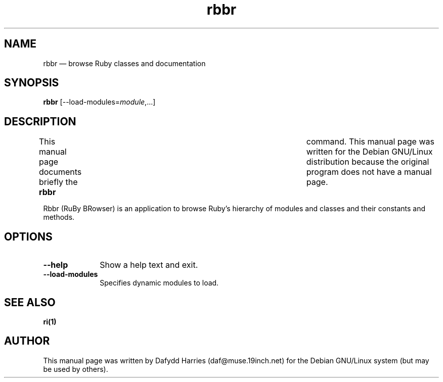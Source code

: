 .TH "rbbr" "1" 
.SH "NAME" 
rbbr \(em browse Ruby classes and documentation 
.SH "SYNOPSIS" 
.PP 
\fBrbbr\fR [\-\-load-modules=\fImodule\fR,...]  
.SH "DESCRIPTION" 
.PP 
This manual page documents briefly the \fBrbbr\fR 	command. This manual page was written for the Debian GNU/Linux 
distribution because the original program does not have a manual page. 
 
.PP 
Rbbr (RuBy BRowser) is an application to browse Ruby's hierarchy of 
modules and classes and their constants and methods. 
 
.SH "OPTIONS" 
.IP "\fB\-\-help\fP" 10 
Show a help text and exit. 
 
.IP "\fB\-\-load-modules\fP" 10 
Specifies dynamic modules to load. 
 
.SH "SEE ALSO" 
.PP 
\fBri\fP\fB(1)\fP 	 
.SH "AUTHOR" 
.PP 
This manual page was written by Dafydd Harries (daf@muse.19inch.net) for the 
Debian GNU/Linux system (but may be used by others). 
 
.\" created by instant / docbook-to-man, Sun 19 Jul 2009, 10:36 
